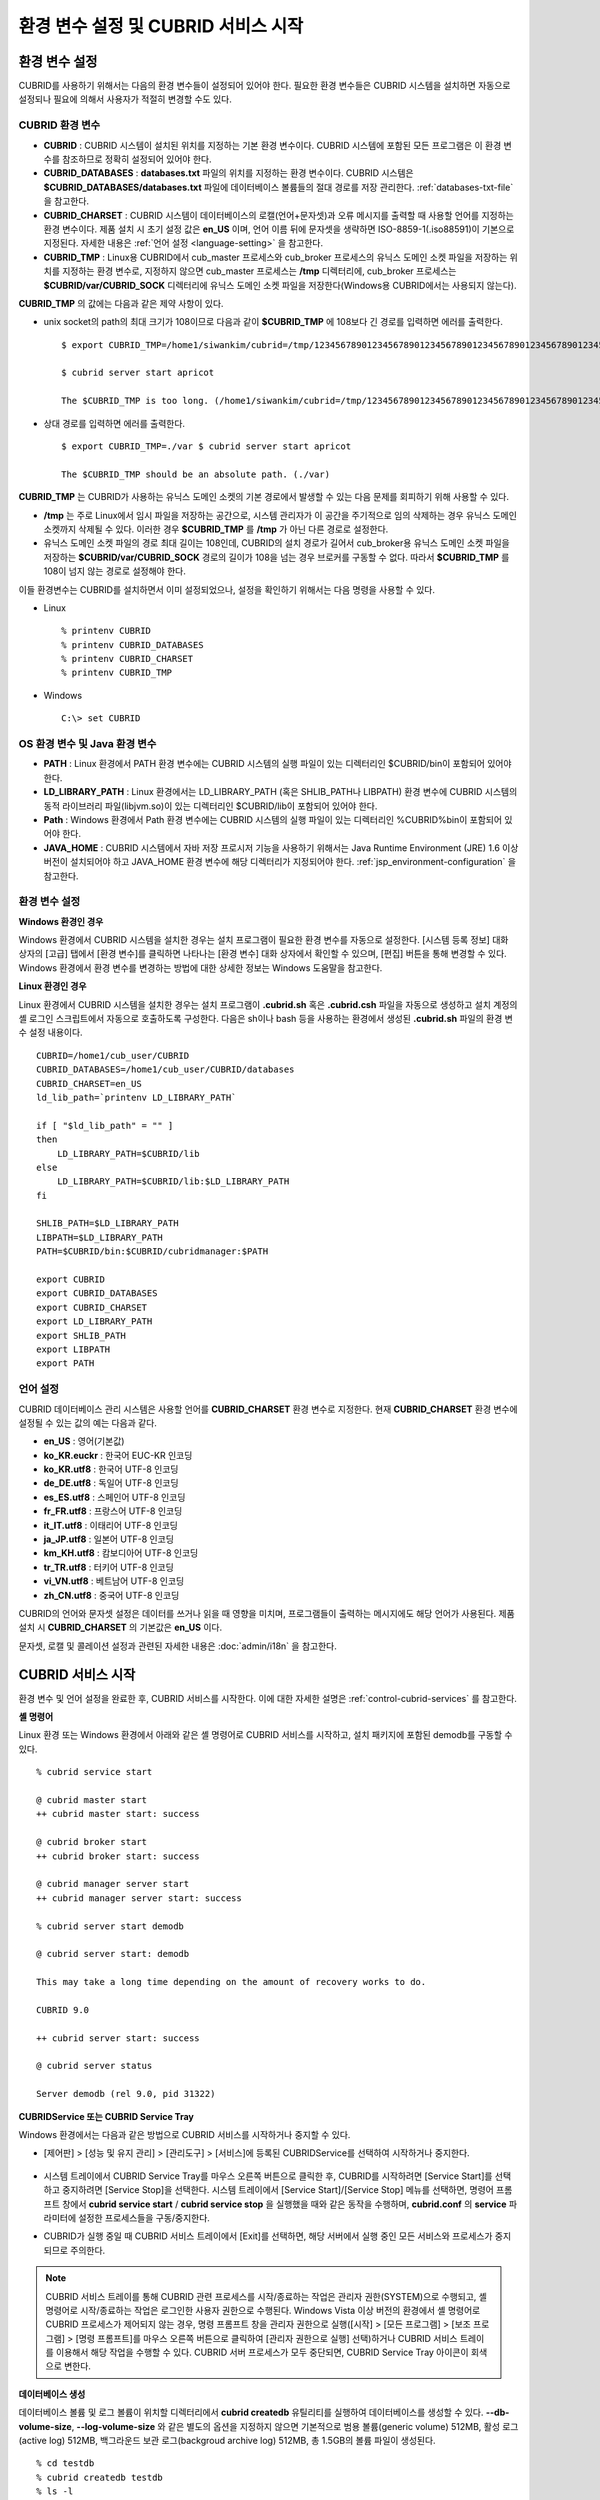 ************************************
환경 변수 설정 및 CUBRID 서비스 시작
************************************

환경 변수 설정
==============

CUBRID를 사용하기 위해서는 다음의 환경 변수들이 설정되어 있어야 한다. 필요한 환경 변수들은 CUBRID 시스템을 설치하면 자동으로 설정되나 필요에 의해서 사용자가 적절히 변경할 수도 있다.

CUBRID 환경 변수
----------------

* **CUBRID** : CUBRID 시스템이 설치된 위치를 지정하는 기본 환경 변수이다. CUBRID 시스템에 포함된 모든 프로그램은 이 환경 변수를 참조하므로 정확히 설정되어 있어야 한다.

* **CUBRID_DATABASES** : **databases.txt** 파일의 위치를 지정하는 환경 변수이다. CUBRID 시스템은 **$CUBRID_DATABASES/databases.txt**
  파일에 데이터베이스 볼륨들의 절대 경로를 저장 관리한다. :ref:`databases-txt-file` 을 참고한다.

* **CUBRID_CHARSET** : CUBRID 시스템이 데이터베이스의 로캘(언어+문자셋)과 오류 메시지를 출력할 때 사용할 언어를 지정하는 환경 변수이다. 제품 설치 시 초기 설정 값은 **en_US** 이며, 언어 이름 뒤에 문자셋을 생략하면 ISO-8859-1(.iso88591)이 기본으로 지정된다. 자세한 내용은 :ref:`언어 설정 <language-setting>` 을 참고한다.

* **CUBRID_TMP** : Linux용 CUBRID에서 cub_master 프로세스와 cub_broker 프로세스의 유닉스 도메인 소켓 파일을 저장하는 위치를 지정하는 환경 변수로, 지정하지 않으면 cub_master 프로세스는 **/tmp** 디렉터리에, cub_broker 프로세스는 **$CUBRID/var/CUBRID_SOCK** 디렉터리에 유닉스 도메인 소켓 파일을 저장한다(Windows용 CUBRID에서는 사용되지 않는다).

**CUBRID_TMP** 의 값에는 다음과 같은 제약 사항이 있다.

* unix socket의 path의 최대 크기가 108이므로 다음과 같이 **$CUBRID_TMP** 에 108보다 긴 경로를 입력하면 에러를 출력한다. ::

	$ export CUBRID_TMP=/home1/siwankim/cubrid=/tmp/123456789012345678901234567890123456789012345678901234567890123456789012345678901234567890123456789

	$ cubrid server start apricot

	The $CUBRID_TMP is too long. (/home1/siwankim/cubrid=/tmp/123456789012345678901234567890123456789012345678901234567890123456789012345678901234567890123456789)

* 상대 경로를 입력하면 에러를 출력한다. ::

	$ export CUBRID_TMP=./var $ cubrid server start apricot

	The $CUBRID_TMP should be an absolute path. (./var)

**CUBRID_TMP** 는 CUBRID가 사용하는 유닉스 도메인 소켓의 기본 경로에서 발생할 수 있는 다음 문제를 회피하기 위해 사용할 수 있다.

* **/tmp** 는 주로 Linux에서 임시 파일을 저장하는 공간으로, 시스템 관리자가 이 공간을 주기적으로 임의 삭제하는 경우 유닉스 도메인 소켓까지 삭제될 수 있다. 이러한 경우 **$CUBRID_TMP** 를 **/tmp** 가 아닌 다른 경로로 설정한다.

* 유닉스 도메인 소켓 파일의 경로 최대 길이는 108인데, CUBRID의 설치 경로가 길어서 cub_broker용 유닉스 도메인 소켓 파일을 저장하는
  **$CUBRID/var/CUBRID_SOCK** 경로의 길이가 108을 넘는 경우 브로커를 구동할 수 없다. 따라서 **$CUBRID_TMP** 를 108이 넘지 않는 경로로 설정해야 한다.

이들 환경변수는 CUBRID를 설치하면서 이미 설정되었으나, 설정을 확인하기 위해서는 다음 명령을 사용할 수 있다.

* Linux ::

	% printenv CUBRID
	% printenv CUBRID_DATABASES
	% printenv CUBRID_CHARSET
	% printenv CUBRID_TMP

* Windows ::

	C:\> set CUBRID

OS 환경 변수 및 Java 환경 변수
------------------------------

* **PATH** : Linux 환경에서 PATH 환경 변수에는 CUBRID 시스템의 실행 파일이 있는 디렉터리인 $CUBRID/bin이 포함되어 있어야 한다.

* **LD_LIBRARY_PATH** : Linux 환경에서는 LD_LIBRARY_PATH (혹은 SHLIB_PATH나 LIBPATH) 환경 변수에 CUBRID 시스템의 동적 라이브러리 파일(libjvm.so)이 있는 디렉터리인 $CUBRID/lib이 포함되어 있어야 한다.

* **Path** : Windows 환경에서 Path 환경 변수에는 CUBRID 시스템의 실행 파일이 있는 디렉터리인 %CUBRID%\bin이 포함되어 있어야 한다.

* **JAVA_HOME** : CUBRID 시스템에서 자바 저장 프로시저 기능을 사용하기 위해서는 Java Runtime Environment (JRE) 1.6 이상 버전이 설치되어야 하고 JAVA_HOME 환경 변수에 해당 디렉터리가 지정되어야 한다. :ref:`jsp_environment-configuration` 을 참고한다.

환경 변수 설정
--------------

**Windows 환경인 경우**

Windows 환경에서 CUBRID 시스템을 설치한 경우는 설치 프로그램이 필요한 환경 변수를 자동으로 설정한다. [시스템 등록 정보] 대화 상자의 [고급] 탭에서 [환경 변수]를 클릭하면 나타나는 [환경 변수] 대화 상자에서 확인할 수 있으며, [편집] 버튼을 통해 변경할 수 있다. Windows 환경에서 환경 변수를 변경하는 방법에 대한 상세한 정보는 Windows 도움말을 참고한다.

.. image:: /images/image4.jpg

**Linux 환경인 경우**

Linux 환경에서 CUBRID 시스템을 설치한 경우는 설치 프로그램이 **.cubrid.sh** 혹은 **.cubrid.csh** 파일을 자동으로 생성하고 설치 계정의 셸 로그인 스크립트에서 자동으로 호출하도록 구성한다. 다음은 sh이나 bash 등을 사용하는 환경에서 생성된 **.cubrid.sh** 파일의 환경 변수 설정 내용이다. ::

	CUBRID=/home1/cub_user/CUBRID
	CUBRID_DATABASES=/home1/cub_user/CUBRID/databases
	CUBRID_CHARSET=en_US
	ld_lib_path=`printenv LD_LIBRARY_PATH`
	
	if [ "$ld_lib_path" = "" ]
	then
	    LD_LIBRARY_PATH=$CUBRID/lib
	else
	    LD_LIBRARY_PATH=$CUBRID/lib:$LD_LIBRARY_PATH
	fi
	
	SHLIB_PATH=$LD_LIBRARY_PATH
	LIBPATH=$LD_LIBRARY_PATH
	PATH=$CUBRID/bin:$CUBRID/cubridmanager:$PATH
	
	export CUBRID
	export CUBRID_DATABASES
	export CUBRID_CHARSET
	export LD_LIBRARY_PATH
	export SHLIB_PATH
	export LIBPATH
	export PATH

.. _language-setting:

언어 설정
---------

CUBRID 데이터베이스 관리 시스템은 사용할 언어를 **CUBRID_CHARSET** 환경 변수로 지정한다. 현재 **CUBRID_CHARSET** 환경 변수에 설정될 수 있는 값의 예는 다음과 같다.

*   **en_US** : 영어(기본값)
*   **ko_KR.euckr** : 한국어 EUC-KR 인코딩
*   **ko_KR.utf8** : 한국어 UTF-8 인코딩
*   **de_DE.utf8** : 독일어 UTF-8 인코딩
*   **es_ES.utf8** : 스페인어 UTF-8 인코딩
*   **fr_FR.utf8** : 프랑스어 UTF-8 인코딩
*   **it_IT.utf8** : 이태리어 UTF-8 인코딩
*   **ja_JP.utf8** : 일본어 UTF-8 인코딩
*   **km_KH.utf8** : 캄보디아어 UTF-8 인코딩
*   **tr_TR.utf8** : 터키어 UTF-8 인코딩
*   **vi_VN.utf8** : 베트남어 UTF-8 인코딩
*   **zh_CN.utf8** : 중국어 UTF-8 인코딩

CUBRID의 언어와 문자셋 설정은 데이터를 쓰거나 읽을 때 영향을 미치며, 프로그램들이 출력하는 메시지에도 해당 언어가 사용된다. 제품 설치 시
**CUBRID_CHARSET** 의 기본값은 **en_US** 이다.

문자셋, 로캘 및 콜레이션 설정과 관련된 자세한 내용은 :doc:`admin/i18n` 을 참고한다.

CUBRID 서비스 시작
==================

환경 변수 및 언어 설정을 완료한 후, CUBRID 서비스를 시작한다. 이에 대한 자세한 설명은 :ref:`control-cubrid-services` 를 참고한다.

**셸 명령어**

Linux 환경 또는 Windows 환경에서 아래와 같은 셸 명령어로 CUBRID 서비스를 시작하고, 설치 패키지에 포함된 demodb를 구동할 수 있다. ::

	% cubrid service start

	@ cubrid master start
	++ cubrid master start: success

	@ cubrid broker start
	++ cubrid broker start: success

	@ cubrid manager server start
	++ cubrid manager server start: success

	% cubrid server start demodb

	@ cubrid server start: demodb

	This may take a long time depending on the amount of recovery works to do.

	CUBRID 9.0

	++ cubrid server start: success

	@ cubrid server status

	Server demodb (rel 9.0, pid 31322)

**CUBRIDService 또는 CUBRID Service Tray**

Windows 환경에서는 다음과 같은 방법으로 CUBRID 서비스를 시작하거나 중지할 수 있다.

*   [제어판] > [성능 및 유지 관리] > [관리도구] > [서비스]에 등록된 CUBRIDService를 선택하여 시작하거나 중지한다.

	.. image:: /images/image5.jpg

*   시스템 트레이에서 CUBRID Service Tray를 마우스 오른쪽 버튼으로 클릭한 후, CUBRID를 시작하려면 [Service Start]를 선택하고 중지하려면 [Service Stop]을 선택한다. 시스템 트레이에서 [Service Start]/[Service Stop] 메뉴를 선택하면, 명령어 프롬프트 창에서
    **cubrid service start** / **cubrid service stop** 을 실행했을 때와 같은 동작을 수행하며, **cubrid.conf** 의 **service** 파라미터에 설정한 프로세스들을 구동/중지한다.

*   CUBRID가 실행 중일 때 CUBRID 서비스 트레이에서 [Exit]를 선택하면, 해당 서버에서 실행 중인 모든 서비스와 프로세스가 중지되므로 주의한다.

.. note::

	CUBRID 서비스 트레이를 통해 CUBRID 관련 프로세스를 시작/종료하는 작업은 관리자 권한(SYSTEM)으로 수행되고, 셸 명령어로 시작/종료하는 작업은 로그인한 사용자 권한으로 수행된다. Windows Vista 이상 버전의 환경에서 셸 명령어로 CUBRID 프로세스가 제어되지 않는 경우, 명령 프롬프트 창을 관리자 권한으로 실행([시작] > [모든 프로그램] > [보조 프로그램] > [명령 프롬프트]를 마우스 오른쪽 버튼으로 클릭하여 [관리자 권한으로 실행] 선택)하거나 CUBRID 서비스 트레이를 이용해서 해당 작업을 수행할 수 있다.
	CUBRID 서버 프로세스가 모두 중단되면, CUBRID Service Tray 아이콘이 회색으로 변한다.

**데이터베이스 생성**

데이터베이스 볼륨 및 로그 볼륨이 위치할 디렉터리에서 **cubrid createdb** 유틸리티를 실행하여 데이터베이스를 생성할 수 있다.
**--db-volume-size**, **--log-volume-size** 와 같은 별도의 옵션을 지정하지 않으면 기본적으로 범용 볼륨(generic volume) 512MB, 활성 로그(active log) 512MB, 백그라운드 보관 로그(backgroud archive log) 512MB, 총 1.5GB의 볼륨 파일이 생성된다. ::

	% cd testdb
	% cubrid createdb testdb
	% ls -l

	-rw------- 1 cubrid dbms 536870912 Jan 11 15:04 testdb
	-rw------- 1 cubrid dbms 536870912 Jan 11 15:04 testdb_lgar_t
	-rw------- 1 cubrid dbms 536870912 Jan 11 15:04 testdb_lgat
	-rw------- 1 cubrid dbms       176 Jan 11 15:04 testdb_lginf
	-rw------- 1 cubrid dbms       183 Jan 11 15:04 testdb_vinf

위에서 testdb는 범용 볼륨 파일, testdb_lgar_t는 백그라운드 보관 로그 파일, testdb_lgat는 활성 로그 파일, testdb_lginf는 로그 정보 파일, testdb_vinf는 볼륨 정보 파일이다.

볼륨에 대한 자세한 정보는 :ref:`database-volume-structure` 를 참고하고, 볼륨 생성에 대한 자세한 정보는
:ref:`creating-database` 을 참고한다. 볼륨을 생성할 때에는 **cubrid addvoldb** 유틸리티를 이용하여 용도별로 볼륨을 추가하는 것을 권장하며, 이에 대한 자세한 정보는 :ref:`adding-database-volume` 를 참고한다.

**데이터베이스 시작**

데이터베이스 프로세스를 시작하려면 **cubrid** 명령어를 이용한다. ::

	% cubrid server start testdb

앞에서 설명한 CUBRID 서비스 시작(**cubrid service start**) 시 *testdb* 가 같이 시작되게 하려면, **cubrid.conf** 파일의 **server** 파라미터에 *testdb* 를 설정한다. ::

	% vi cubrid.conf

	[service]

	service=server,broker,manager
	server=testdb

	...

